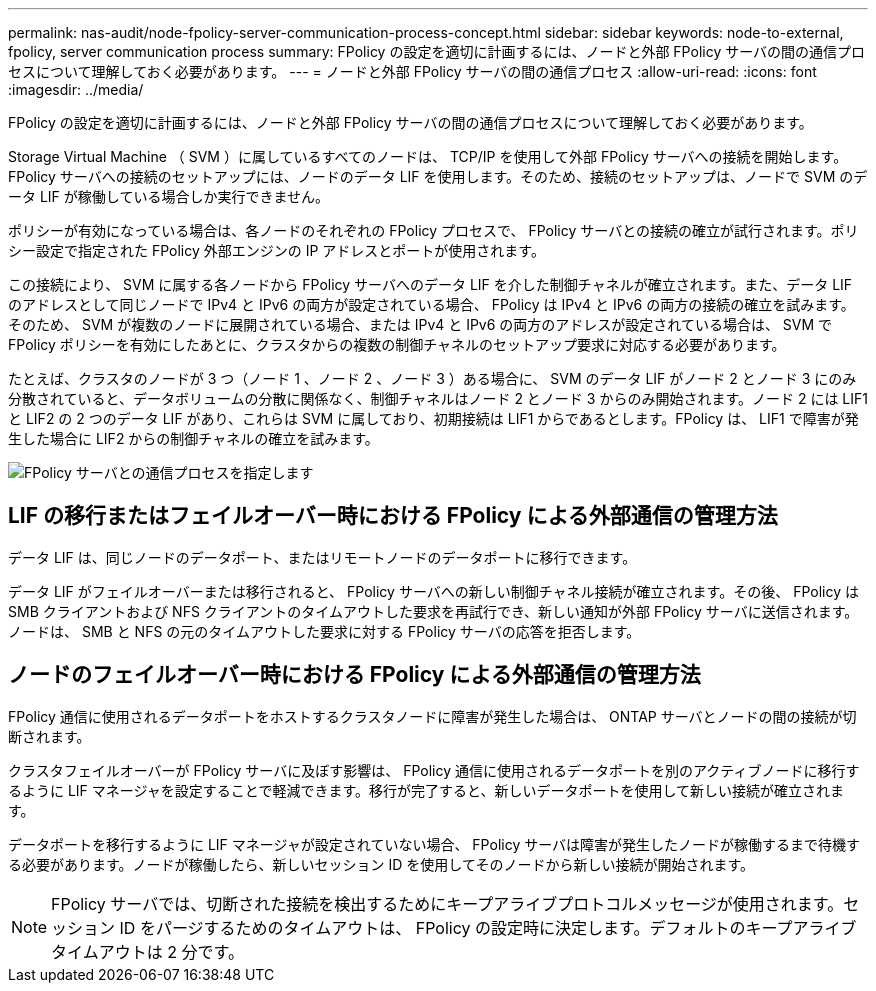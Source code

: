 ---
permalink: nas-audit/node-fpolicy-server-communication-process-concept.html 
sidebar: sidebar 
keywords: node-to-external, fpolicy, server communication process 
summary: FPolicy の設定を適切に計画するには、ノードと外部 FPolicy サーバの間の通信プロセスについて理解しておく必要があります。 
---
= ノードと外部 FPolicy サーバの間の通信プロセス
:allow-uri-read: 
:icons: font
:imagesdir: ../media/


[role="lead"]
FPolicy の設定を適切に計画するには、ノードと外部 FPolicy サーバの間の通信プロセスについて理解しておく必要があります。

Storage Virtual Machine （ SVM ）に属しているすべてのノードは、 TCP/IP を使用して外部 FPolicy サーバへの接続を開始します。FPolicy サーバへの接続のセットアップには、ノードのデータ LIF を使用します。そのため、接続のセットアップは、ノードで SVM のデータ LIF が稼働している場合しか実行できません。

ポリシーが有効になっている場合は、各ノードのそれぞれの FPolicy プロセスで、 FPolicy サーバとの接続の確立が試行されます。ポリシー設定で指定された FPolicy 外部エンジンの IP アドレスとポートが使用されます。

この接続により、 SVM に属する各ノードから FPolicy サーバへのデータ LIF を介した制御チャネルが確立されます。また、データ LIF のアドレスとして同じノードで IPv4 と IPv6 の両方が設定されている場合、 FPolicy は IPv4 と IPv6 の両方の接続の確立を試みます。そのため、 SVM が複数のノードに展開されている場合、または IPv4 と IPv6 の両方のアドレスが設定されている場合は、 SVM で FPolicy ポリシーを有効にしたあとに、クラスタからの複数の制御チャネルのセットアップ要求に対応する必要があります。

たとえば、クラスタのノードが 3 つ（ノード 1 、ノード 2 、ノード 3 ）ある場合に、 SVM のデータ LIF がノード 2 とノード 3 にのみ分散されていると、データボリュームの分散に関係なく、制御チャネルはノード 2 とノード 3 からのみ開始されます。ノード 2 には LIF1 と LIF2 の 2 つのデータ LIF があり、これらは SVM に属しており、初期接続は LIF1 からであるとします。FPolicy は、 LIF1 で障害が発生した場合に LIF2 からの制御チャネルの確立を試みます。

image::../media/what-node-to-fpolicy-server-communication-process-is.png[FPolicy サーバとの通信プロセスを指定します]



== LIF の移行またはフェイルオーバー時における FPolicy による外部通信の管理方法

データ LIF は、同じノードのデータポート、またはリモートノードのデータポートに移行できます。

データ LIF がフェイルオーバーまたは移行されると、 FPolicy サーバへの新しい制御チャネル接続が確立されます。その後、 FPolicy は SMB クライアントおよび NFS クライアントのタイムアウトした要求を再試行でき、新しい通知が外部 FPolicy サーバに送信されます。ノードは、 SMB と NFS の元のタイムアウトした要求に対する FPolicy サーバの応答を拒否します。



== ノードのフェイルオーバー時における FPolicy による外部通信の管理方法

FPolicy 通信に使用されるデータポートをホストするクラスタノードに障害が発生した場合は、 ONTAP サーバとノードの間の接続が切断されます。

クラスタフェイルオーバーが FPolicy サーバに及ぼす影響は、 FPolicy 通信に使用されるデータポートを別のアクティブノードに移行するように LIF マネージャを設定することで軽減できます。移行が完了すると、新しいデータポートを使用して新しい接続が確立されます。

データポートを移行するように LIF マネージャが設定されていない場合、 FPolicy サーバは障害が発生したノードが稼働するまで待機する必要があります。ノードが稼働したら、新しいセッション ID を使用してそのノードから新しい接続が開始されます。

[NOTE]
====
FPolicy サーバでは、切断された接続を検出するためにキープアライブプロトコルメッセージが使用されます。セッション ID をパージするためのタイムアウトは、 FPolicy の設定時に決定します。デフォルトのキープアライブタイムアウトは 2 分です。

====